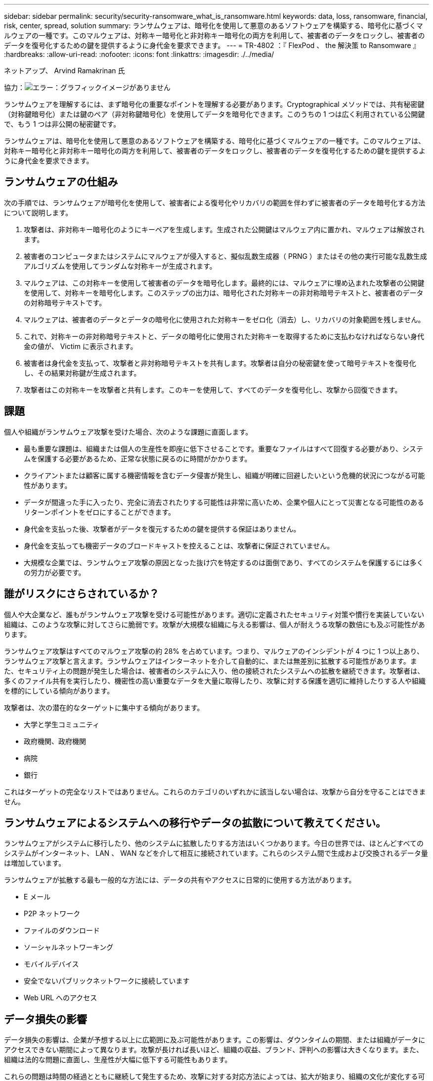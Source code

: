 ---
sidebar: sidebar 
permalink: security/security-ransomware_what_is_ransomware.html 
keywords: data, loss, ransomware, financial, risk, center, spread, solution 
summary: ランサムウェアは、暗号化を使用して悪意のあるソフトウェアを構築する、暗号化に基づくマルウェアの一種です。このマルウェアは、対称キー暗号化と非対称キー暗号化の両方を利用して、被害者のデータをロックし、被害者のデータを復号化するための鍵を提供するように身代金を要求できます。 
---
= TR-4802 ：『 FlexPod 、 the 解決策 to Ransomware 』
:hardbreaks:
:allow-uri-read: 
:nofooter: 
:icons: font
:linkattrs: 
:imagesdir: ./../media/


ネットアップ、 Arvind Ramakrinan 氏

協力：image:cisco logo.png["エラー：グラフィックイメージがありません"]

ランサムウェアを理解するには、まず暗号化の重要なポイントを理解する必要があります。Cryptographical メソッドでは、共有秘密鍵（対称鍵暗号化）または鍵のペア（非対称鍵暗号化）を使用してデータを暗号化できます。このうちの 1 つは広く利用されている公開鍵で、もう 1 つは非公開の秘密鍵です。

ランサムウェアは、暗号化を使用して悪意のあるソフトウェアを構築する、暗号化に基づくマルウェアの一種です。このマルウェアは、対称キー暗号化と非対称キー暗号化の両方を利用して、被害者のデータをロックし、被害者のデータを復号化するための鍵を提供するように身代金を要求できます。



== ランサムウェアの仕組み

次の手順では、ランサムウェアが暗号化を使用して、被害者による復号化やリカバリの範囲を伴わずに被害者のデータを暗号化する方法について説明します。

. 攻撃者は、非対称キー暗号化のようにキーペアを生成します。生成された公開鍵はマルウェア内に置かれ、マルウェアは解放されます。
. 被害者のコンピュータまたはシステムにマルウェアが侵入すると、擬似乱数生成器（ PRNG ）またはその他の実行可能な乱数生成アルゴリズムを使用してランダムな対称キーが生成されます。
. マルウェアは、この対称キーを使用して被害者のデータを暗号化します。最終的には、マルウェアに埋め込まれた攻撃者の公開鍵を使用して、対称キーを暗号化します。このステップの出力は、暗号化された対称キーの非対称暗号テキストと、被害者のデータの対称暗号テキストです。
. マルウェアは、被害者のデータとデータの暗号化に使用された対称キーをゼロ化（消去）し、リカバリの対象範囲を残しません。
. これで、対称キーの非対称暗号テキストと、データの暗号化に使用された対称キーを取得するために支払わなければならない身代金の値が、 Victim に表示されます。
. 被害者は身代金を支払って、攻撃者と非対称暗号テキストを共有します。攻撃者は自分の秘密鍵を使って暗号テキストを復号化し、その結果対称鍵が生成されます。
. 攻撃者はこの対称キーを攻撃者と共有します。このキーを使用して、すべてのデータを復号化し、攻撃から回復できます。




== 課題

個人や組織がランサムウェア攻撃を受けた場合、次のような課題に直面します。

* 最も重要な課題は、組織または個人の生産性を即座に低下させることです。重要なファイルはすべて回復する必要があり、システムを保護する必要があるため、正常な状態に戻るのに時間がかかります。
* クライアントまたは顧客に属する機密情報を含むデータ侵害が発生し、組織が明確に回避したいという危機的状況につながる可能性があります。
* データが間違った手に入ったり、完全に消去されたりする可能性は非常に高いため、企業や個人にとって災害となる可能性のあるリターンポイントをゼロにすることができます。
* 身代金を支払った後、攻撃者がデータを復元するための鍵を提供する保証はありません。
* 身代金を支払っても機密データのブロードキャストを控えることは、攻撃者に保証されていません。
* 大規模な企業では、ランサムウェア攻撃の原因となった抜け穴を特定するのは面倒であり、すべてのシステムを保護するには多くの労力が必要です。




== 誰がリスクにさらされているか？

個人や大企業など、誰もがランサムウェア攻撃を受ける可能性があります。適切に定義されたセキュリティ対策や慣行を実装していない組織は、このような攻撃に対してさらに脆弱です。攻撃が大規模な組織に与える影響は、個人が耐えうる攻撃の数倍にも及ぶ可能性があります。

ランサムウェア攻撃はすべてのマルウェア攻撃の約 28% を占めています。つまり、マルウェアのインシデントが 4 つに 1 つ以上あり、ランサムウェア攻撃と言えます。ランサムウェアはインターネットを介して自動的に、または無差別に拡散する可能性があります。また、セキュリティ上の問題が発生した場合は、被害者のシステムに入り、他の接続されたシステムへの拡散を継続できます。攻撃者は、多くのファイル共有を実行したり、機密性の高い重要なデータを大量に取得したり、攻撃に対する保護を適切に維持したりする人や組織を標的にしている傾向があります。

攻撃者は、次の潜在的なターゲットに集中する傾向があります。

* 大学と学生コミュニティ
* 政府機関、政府機関
* 病院
* 銀行


これはターゲットの完全なリストではありません。これらのカテゴリのいずれかに該当しない場合は、攻撃から自分を守ることはできません。



== ランサムウェアによるシステムへの移行やデータの拡散について教えてください。

ランサムウェアがシステムに移行したり、他のシステムに拡散したりする方法はいくつかあります。今日の世界では、ほとんどすべてのシステムがインターネット、 LAN 、 WAN などを介して相互に接続されています。これらのシステム間で生成および交換されるデータ量は増加しています。

ランサムウェアが拡散する最も一般的な方法には、データの共有やアクセスに日常的に使用する方法があります。

* E メール
* P2P ネットワーク
* ファイルのダウンロード
* ソーシャルネットワーキング
* モバイルデバイス
* 安全でないパブリックネットワークに接続しています
* Web URL へのアクセス




== データ損失の影響

データ損失の影響は、企業が予想する以上に広範囲に及ぶ可能性があります。この影響は、ダウンタイムの期間、または組織がデータにアクセスできない期間によって異なります。攻撃が長ければ長いほど、組織の収益、ブランド、評判への影響は大きくなります。また、組織は法的な問題に直面し、生産性が大幅に低下する可能性もあります。

これらの問題は時間の経過とともに継続して発生するため、攻撃に対する対応方法によっては、拡大が始まり、組織の文化が変化する可能性があります。今日の世界では、組織に関する情報が急速に広まり、否定的なニュースが原因によってその評判に永久的な損害を与える可能性があります。企業は、データ損失に対する大きなペナルティに直面する可能性があり、結果としてビジネスの停止につながる可能性があります。



== 財務的影響

最近の https://www.mcafee.com/enterprise/en-us/assets/executive-summaries/es-economic-impact-cybercrime.pdf["McAfee レポート"^]サイバー犯罪によって発生するグローバルコストは約 6 億ドルで、世界の GDP の約 0.8 ％に相当します。この金額を世界的に増加するインターネット経済の 4.2 兆ドルと比較すると、成長に 14% の税金がかかることになります。

ランサムウェア攻撃は、このような金銭的コストを大幅に負担します。2018 年には、ランサムウェア攻撃によって発生したコストは約 80 億ドルでした。 2019 年には 115 億ドルに達すると予測されています。



== 解決策とは何ですか？

ダウンタイムを最小限に抑えたランサムウェア攻撃からのリカバリは、プロアクティブなディザスタリカバリ計画を実装することでのみ可能です。攻撃から回復する機能は優れていますが、攻撃を完全に阻止することが理想的です。

攻撃を防止するためにレビューと修正が必要な領域はいくつかありますが、攻撃を防止または復旧するためのコアコンポーネントはデータセンターです。

ネットワーク、コンピューティング、ストレージのエンドポイントを保護するデータセンターの設計と機能は、日常業務の安全な環境を構築する上で重要な役割を果たします。このドキュメントでは、 FlexPod ハイブリッドクラウドインフラストラクチャの機能が、攻撃の発生時に迅速にデータをリカバリするのにどのように役立つか、また攻撃を防御するのにどのように役立つかを説明します。
